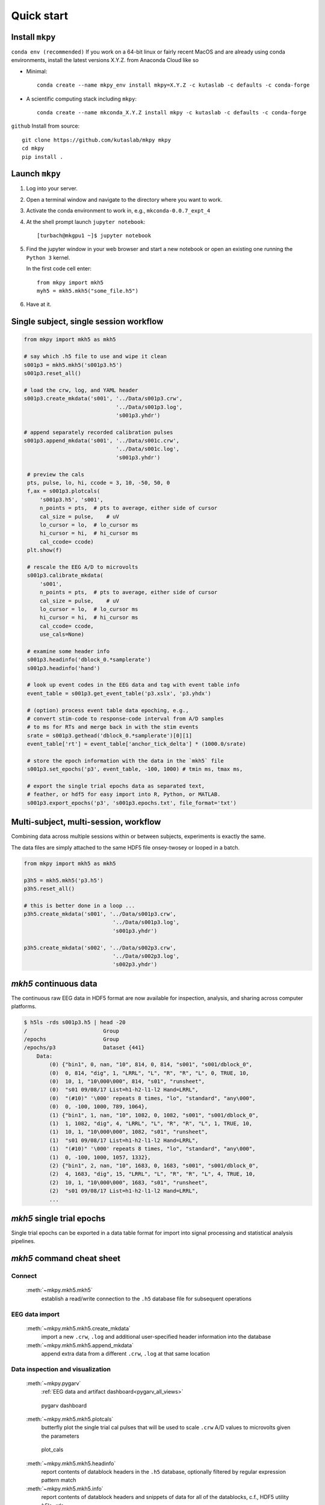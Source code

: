 .. _quick_start:

Quick start
===========


Install ``mkpy``
----------------

``conda env (recommended)`` If you work on a 64-bit linux or fairly recent MacOS and
are already using conda environments, install the latest versions
X.Y.Z. from Anaconda Cloud like so

* Minimal::
 
    conda create --name mkpy_env install mkpy=X.Y.Z -c kutaslab -c defaults -c conda-forge
    
* A scientific computing stack including ``mkpy``::
    
    conda create --name mkconda_X.Y.Z install mkpy -c kutaslab -c defaults -c conda-forge


``github`` Install from source::

    git clone https://github.com/kutaslab/mkpy mkpy
    cd mkpy
    pip install .



Launch ``mkpy``
-------------------

#. Log into your server.

#. Open a terminal window and navigate to the directory where you want
   to work.

#. Activate the conda environment to work in, e.g., ``mkconda-0.0.7_expt_4``

#. At the shell prompt launch ``jupyter notebook``::

     [turbach@mkgpu1 ~]$ jupyter notebook

#. Find the jupyter window in your web browser and start a new notebook 
   or open an existing one running the ``Python 3`` kernel.

   In the first code cell enter::

     from mkpy import mkh5
     myh5 = mkh5.mkh5("some_file.h5")

#. Have at it.


Single subject, single session workflow
---------------------------------------

.. code-block:: python

   from mkpy import mkh5 as mkh5

   # say which .h5 file to use and wipe it clean
   s001p3 = mkh5.mkh5('s001p3.h5')
   s001p3.reset_all()

   # load the crw, log, and YAML header
   s001p3.create_mkdata('s001', '../Data/s001p3.crw',
                                '../Data/s001p3.log',
                                's001p3.yhdr')

   # append separately recorded calibration pulses 
   s001p3.append_mkdata('s001', '../Data/s001c.crw',
                                '../Data/s001c.log',
                                's001p3.yhdr')

    # preview the cals
    pts, pulse, lo, hi, ccode = 3, 10, -50, 50, 0
    f,ax = s001p3.plotcals(
        's001p3.h5', 's001',
        n_points = pts,  # pts to average, either side of cursor
        cal_size = pulse,    # uV
        lo_cursor = lo,  # lo_cursor ms
        hi_cursor = hi,  # hi_cursor ms
        cal_ccode= ccode)
    plt.show(f)

    # rescale the EEG A/D to microvolts 
    s001p3.calibrate_mkdata(
        's001',
        n_points = pts,  # pts to average, either side of cursor
        cal_size = pulse,    # uV
        lo_cursor = lo,  # lo_cursor ms
        hi_cursor = hi,  # hi_cursor ms
        cal_ccode= ccode,
        use_cals=None)

    # examine some header info
    s001p3.headinfo('dblock_0.*samplerate')
    s001p3.headinfo('hand')

    # look up event codes in the EEG data and tag with event table info
    event_table = s001p3.get_event_table('p3.xslx', 'p3.yhdx')

    # (option) process event table data epoching, e.g.,
    # convert stim-code to response-code interval from A/D samples
    # to ms for RTs and merge back in with the stim events
    srate = s001p3.gethead('dblock_0.*samplerate')[0][1]
    event_table['rt'] = event_table['anchor_tick_delta'] * (1000.0/srate)

    # store the epoch information with the data in the `mkh5` file 
    s001p3.set_epochs('p3', event_table, -100, 1000) # tmin ms, tmax ms, 

    # export the single trial epochs data as separated text, 
    # feather, or hdf5 for easy import into R, Python, or MATLAB.
    s001p3.export_epochs('p3', 's001p3.epochs.txt', file_format='txt')


Multi-subject, multi-session, workflow
-------------------------------------------

Combining data across multiple sessions within or between subjects,
experiments is exactly the same. 

The data files are simply attached to the same HDF5 file onsey-twosey
or looped in a batch.

.. code-block:: python

   from mkpy import mkh5 as mkh5

   p3h5 = mkh5.mkh5('p3.h5')
   p3h5.reset_all()

   # this is better done in a loop ...
   p3h5.create_mkdata('s001', '../Data/s001p3.crw',
                               '../Data/s001p3.log',
                               's001p3.yhdr')

   p3h5.create_mkdata('s002', '../Data/s002p3.crw',
                               '../Data/s002p3.log',
                               's002p3.yhdr')



`mkh5` continuous data
----------------------------------------

The continuous raw EEG data in HDF5 format are now available for
inspection, analysis, and sharing across computer platforms.

.. code-block:: bash

  $ h5ls -rds s001p3.h5 | head -20
  /                        Group
  /epochs                  Group
  /epochs/p3               Dataset {441}
      Data:
          (0) {"bin1", 0, nan, "10", 814, 0, 814, "s001", "s001/dblock_0", 
          (0)  0, 814, "dig", 1, "LRRL", "L", "R", "R", "L", 0, TRUE, 10, 
          (0)  10, 1, "10\000\000", 814, "s01", "runsheet", 
          (0)  "s01 09/08/17 List=h1-h2-l1-l2 Hand=LRRL", 
          (0)  "(#10)" '\000' repeats 8 times, "lo", "standard", "any\000", 
          (0)  0, -100, 1000, 789, 1064},
          (1) {"bin1", 1, nan, "10", 1082, 0, 1082, "s001", "s001/dblock_0", 
          (1)  1, 1082, "dig", 4, "LRRL", "L", "R", "R", "L", 1, TRUE, 10, 
          (1)  10, 1, "10\000\000", 1082, "s01", "runsheet", 
          (1)  "s01 09/08/17 List=h1-h2-l1-l2 Hand=LRRL", 
          (1)  "(#10)" '\000' repeats 8 times, "lo", "standard", "any\000", 
          (1)  0, -100, 1000, 1057, 1332},
          (2) {"bin1", 2, nan, "10", 1683, 0, 1683, "s001", "s001/dblock_0", 
          (2)  4, 1683, "dig", 15, "LRRL", "L", "R", "R", "L", 4, TRUE, 10, 
          (2)  10, 1, "10\000\000", 1683, "s01", "runsheet", 
          (2)  "s01 09/08/17 List=h1-h2-l1-l2 Hand=LRRL", 
          ...  



`mkh5` single trial epochs 
----------------------------------------

Single trial epochs can be exported in a data table format for import
into signal processing and statistical analysis pipelines.

.. csv-table:: 
   :file: _static/epochs_snippet.txt
   :header-rows: 1
   :delim: space




`mkh5` command cheat sheet
--------------------------

Connect
~~~~~~~
  :meth:`~mkpy.mkh5.mkh5` 
    establish a read/write connection to the ``.h5`` database file for
    subsequent operations

    
EEG data import
~~~~~~~~~~~~~~~
  :meth:`~mkpy.mkh5.mkh5.create_mkdata` 
    import a new ``.crw``, ``.log`` and additional user-specified
    header information into the database

  :meth:`~mkpy.mkh5.mkh5.append_mkdata`
    append extra data from a different ``.crw``, ``.log`` at that
    same location


Data inspection and visualization
~~~~~~~~~~~~~~~~~~~~~~~~~~~~~~~~~~~~~~~~
  :meth:`~mkpy.pygarv`
    :ref:`EEG data and artifact dashboard<pygarv_all_views>`

  .. figure:: _images/viewer_all_views.png
     :figwidth: 80%
     :width: 75%
     :alt: pygarv_all_views

     pygarv dashboard



  :meth:`~mkpy.mkh5.mkh5.plotcals`
    butterfly plot the single trial cal pulses that will be used to scale
    ``.crw`` A/D values to microvolts given the parameters

  .. figure:: _images/cals.png
     :figwidth: 80%
     :width: 75%
     :alt: plot_cals

     plot_cals


  :meth:`~mkpy.mkh5.mkh5.headinfo`
    report contents of datablock headers in the ``.h5`` database,
    optionally filtered by regular expression pattern match

  :meth:`~mkpy.mkh5.mkh5.info`
    report contents of datablock headers and snippets of data for all
    of the datablocks, c.f., HDF5 utility `h5ls -rds`

  :meth:`~mkpy.mkh5.mkh5.calibrate_mkdata`
    scale ``.crw`` A/D digtized EEG to microvolts


Merging experimental data with EEG
~~~~~~~~~~~~~~~~~~~~~~~~~~~~~~~~~~~~~~~~

  :ref:`yhdr`
    Extend the data block headers with arbitrary experimental information when the
    ``mkh5`` EEG data are imported.

  :ref:`codemap`
    specifies what numeric event codes in the data get tagged with
    what experimental information

  :ref:`yhdx` extract `key:value` from the HDF5 dblock headers as `column:values` in the event data table

  :meth:`~mkpy.mkh5.mkh5.get_event_table`
    look up and tag single-trial event codes and event code sequences
    with imported experimental variables in a data table format.

  :meth:`~mkpy.mkh5.mkh5.set_epochs`
    write the single-trial tagged EEG epoch lookup table to the ``mkh5`` file


Exporting EEG and event data for analysis
~~~~~~~~~~~~~~~~~~~~~~~~~~~~~~~~~~~~~~~~~~

  :meth:`~mkpy.mkh5.mkh5.export_event_table`
    write out tabular event data in tab-separated text (``.txt``) or
    feather binary data interchange format (``.fthr``).

  :meth:`~mkpy.mkh5.mkh5.export_epochs_table`
    write out tabular epochs data in tab-separated text (``.txt``) or
    feather binary data interchange format (``.fthr``).

  :meth:`~mkpy.mkh5.mkh5.export_epochs` write out single trial EEG
    data epochs defined by the epochs data table as 1-D vectors of
    compound data types in HDF5 (``.h5``) or with ``pandas.DataFrame``
    writers to HDF5 (``.pdh5``), feather (``.fthr``) binary data
    interchange formats or as tab-separated text (``.txt``)

